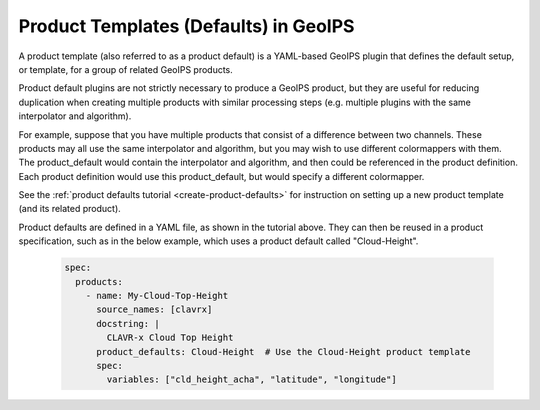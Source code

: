 .. dropdown:: Distribution Statement

 | # # # This source code is subject to the license referenced at
 | # # # https://github.com/NRLMMD-GEOIPS.

.. _product_defaults_functionality:

**************************************
Product Templates (Defaults) in GeoIPS
**************************************

A product template (also referred to as a product default) is a YAML-based
GeoIPS plugin that defines the default setup, or template, for a group of
related GeoIPS products.

Product default plugins are not strictly necessary to produce a GeoIPS product,
but they are useful for reducing duplication when creating multiple products
with similar processing steps (e.g. multiple plugins with the same interpolator
and algorithm).

For example, suppose that you have multiple products that consist of a difference
between two channels. These products may all use the same interpolator and
algorithm, but you may wish to use different colormappers with them. The
product_default would contain the interpolator and algorithm, and then could
be referenced in the product definition. Each product definition would use
this product_default, but would specify a different colormapper.

See the
:ref:`product defaults tutorial <create-product-defaults>`
for instruction on setting up a new product template (and its related product).

Product defaults are defined in a YAML file, as shown in the tutorial above.
They can then be reused in a product specification, such as in the below
example, which uses a product default called "Cloud-Height".

   .. code-block:: yaml

      spec:
        products:
          - name: My-Cloud-Top-Height
            source_names: [clavrx]
            docstring: |
              CLAVR-x Cloud Top Height
            product_defaults: Cloud-Height  # Use the Cloud-Height product template
            spec:
              variables: ["cld_height_acha", "latitude", "longitude"]
